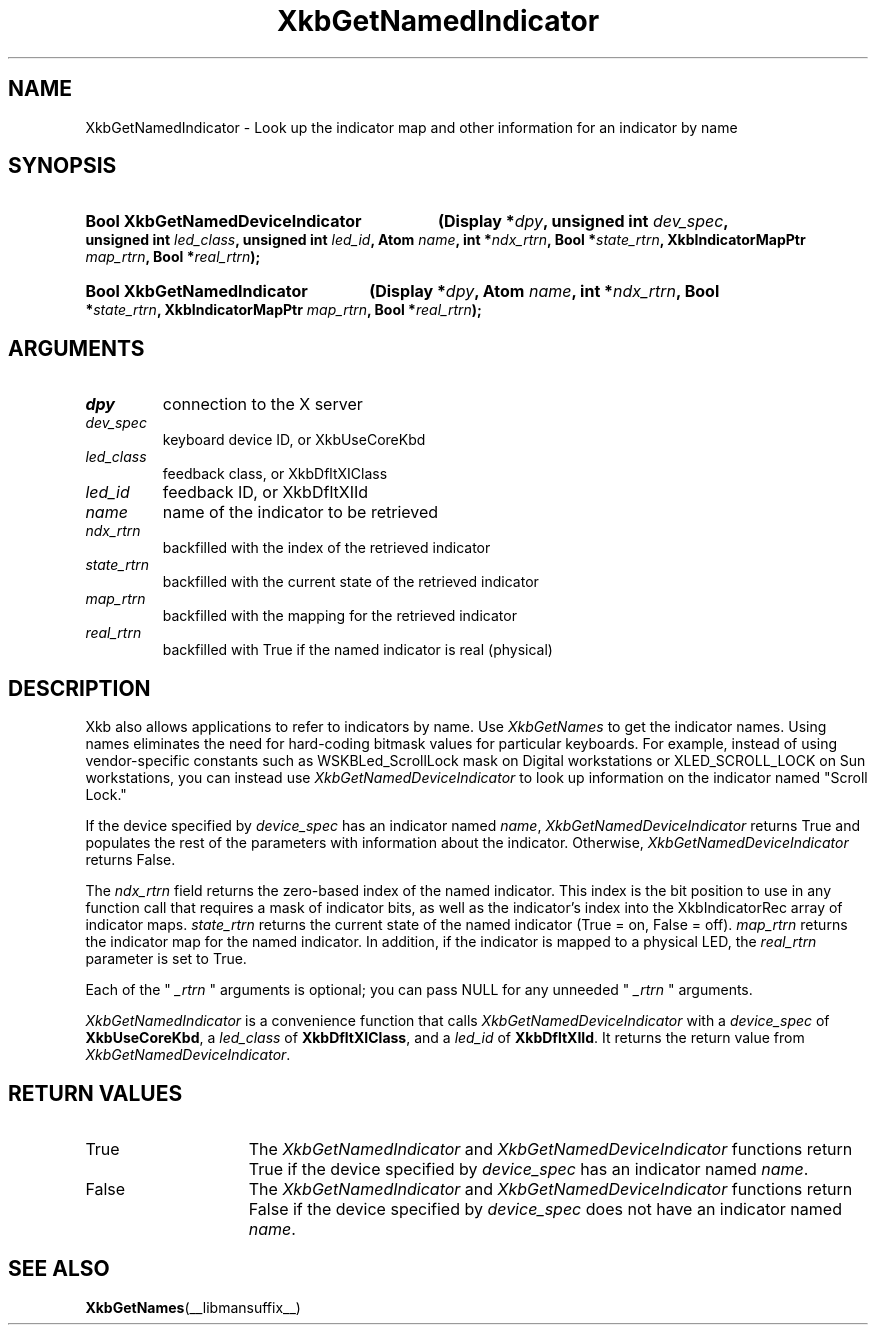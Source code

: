 .\" Copyright (c) 1999, 2017, Oracle and/or its affiliates.
.\"
.\" Permission is hereby granted, free of charge, to any person obtaining a
.\" copy of this software and associated documentation files (the "Software"),
.\" to deal in the Software without restriction, including without limitation
.\" the rights to use, copy, modify, merge, publish, distribute, sublicense,
.\" and/or sell copies of the Software, and to permit persons to whom the
.\" Software is furnished to do so, subject to the following conditions:
.\"
.\" The above copyright notice and this permission notice (including the next
.\" paragraph) shall be included in all copies or substantial portions of the
.\" Software.
.\"
.\" THE SOFTWARE IS PROVIDED "AS IS", WITHOUT WARRANTY OF ANY KIND, EXPRESS OR
.\" IMPLIED, INCLUDING BUT NOT LIMITED TO THE WARRANTIES OF MERCHANTABILITY,
.\" FITNESS FOR A PARTICULAR PURPOSE AND NONINFRINGEMENT.  IN NO EVENT SHALL
.\" THE AUTHORS OR COPYRIGHT HOLDERS BE LIABLE FOR ANY CLAIM, DAMAGES OR OTHER
.\" LIABILITY, WHETHER IN AN ACTION OF CONTRACT, TORT OR OTHERWISE, ARISING
.\" FROM, OUT OF OR IN CONNECTION WITH THE SOFTWARE OR THE USE OR OTHER
.\" DEALINGS IN THE SOFTWARE.
.\"
.TH XkbGetNamedIndicator __libmansuffix__ __xorgversion__ "XKB FUNCTIONS"
.SH NAME
XkbGetNamedIndicator \- Look up the indicator map and other information for an 
indicator by name
.SH SYNOPSIS
.HP
.B Bool XkbGetNamedDeviceIndicator
.BI "(\^Display *" "dpy" "\^,"
.BI "unsigned int " "dev_spec" "\^,"
.BI "unsigned int " "led_class" "\^,"
.BI "unsigned int " "led_id" "\^,"
.BI "Atom " "name" "\^,"
.BI "int *" "ndx_rtrn" "\^,"
.BI "Bool *" "state_rtrn" "\^,"
.BI "XkbIndicatorMapPtr " "map_rtrn" "\^,"
.BI "Bool *" "real_rtrn" "\^);"
.HP
.B Bool XkbGetNamedIndicator
.BI "(\^Display *" "dpy" "\^,"
.BI "Atom " "name" "\^,"
.BI "int *" "ndx_rtrn" "\^,"
.BI "Bool *" "state_rtrn" "\^,"
.BI "XkbIndicatorMapPtr " "map_rtrn" "\^,"
.BI "Bool *" "real_rtrn" "\^);"
.if n .ti +5n
.if t .ti +.5i
.SH ARGUMENTS
.TP
.I dpy
connection to the X server 
.TP
.I dev_spec
keyboard device ID, or XkbUseCoreKbd
.TP
.I led_class
feedback class, or XkbDfltXIClass
.TP
.I led_id
feedback ID, or XkbDfltXIId
.TP
.I name
name of the indicator to be retrieved
.TP
.I ndx_rtrn
backfilled with the index of the retrieved indicator
.TP
.I state_rtrn
backfilled with the current state of the retrieved indicator
.TP
.I map_rtrn
backfilled with the mapping for the retrieved indicator 
.TP
.I real_rtrn
backfilled with True if the named indicator is real (physical)
.SH DESCRIPTION
.LP
Xkb also allows applications to refer to indicators by name. Use 
.I XkbGetNames 
to get the indicator names. Using names eliminates the need for hard-coding 
bitmask values for particular keyboards. For example, instead of using 
vendor-specific constants such as WSKBLed_ScrollLock mask on Digital 
workstations or XLED_SCROLL_LOCK on Sun workstations, you can instead use
.I XkbGetNamedDeviceIndicator
to look up information on the indicator named "Scroll Lock." 

If the device specified by 
.I device_spec 
has an indicator named 
.IR name ", " XkbGetNamedDeviceIndicator
returns True and populates the rest of the parameters with information about the 
indicator. Otherwise, 
.I XkbGetNamedDeviceIndicator
returns False.

The 
.I ndx_rtrn 
field returns the zero-based index of the named indicator. This index is the bit 
position to use in any function call that requires a mask of indicator bits, as 
well as the indicator's index into the XkbIndicatorRec array of indicator maps. 
.I state_rtrn 
returns the current state of the named indicator (True = on, False = off). 
.I map_rtrn 
returns the indicator map for the named indicator. In addition, if the indicator 
is mapped to a physical LED, the 
.I real_rtrn 
parameter is set to True.

Each of the "
.I _rtrn
" arguments is optional; you can pass NULL for any unneeded "
.I _rtrn
" arguments.

.LP
.I XkbGetNamedIndicator
is a convenience function that calls
.I XkbGetNamedDeviceIndicator
with a
.I device_spec
of
.BR XkbUseCoreKbd ,
a
.I led_class
of
.BR XkbDfltXIClass ,
and a
.I led_id
of
.BR XkbDfltXIId .
It returns the return value from
.IR XkbGetNamedDeviceIndicator .

.SH "RETURN VALUES"
.TP 15
True
The 
.IR XkbGetNamedIndicator " and " XkbGetNamedDeviceIndicator
functions return True if the device specified by
.I device_spec 
has an indicator named 
.IR name .
.TP 15
False
The 
.IR XkbGetNamedIndicator " and " XkbGetNamedDeviceIndicator
functions return False if the device specified by
.I device_spec 
does not have an indicator named 
.IR name .
.SH "SEE ALSO"
.BR XkbGetNames (__libmansuffix__)
